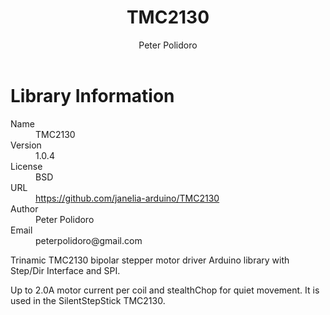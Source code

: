 #+TITLE: TMC2130
#+AUTHOR: Peter Polidoro
#+EMAIL: peterpolidoro@gmail.com

* Library Information
  - Name :: TMC2130
  - Version :: 1.0.4
  - License :: BSD
  - URL :: https://github.com/janelia-arduino/TMC2130
  - Author :: Peter Polidoro
  - Email :: peterpolidoro@gmail.com

  Trinamic TMC2130 bipolar stepper motor driver Arduino library with
  Step/Dir Interface and SPI.

  Up to 2.0A motor current per coil and stealthChop for quiet movement.
  It is used in the SilentStepStick TMC2130.
